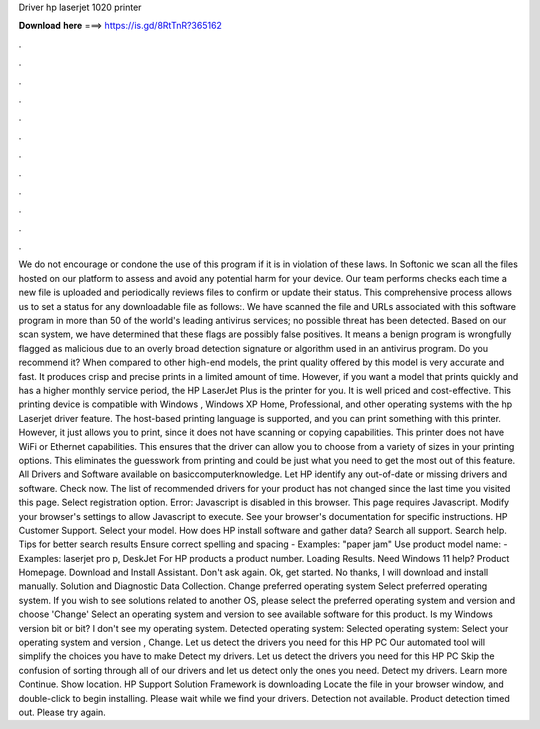 Driver hp laserjet 1020 printer

𝐃𝐨𝐰𝐧𝐥𝐨𝐚𝐝 𝐡𝐞𝐫𝐞 ===> https://is.gd/8RtTnR?365162

.

.

.

.

.

.

.

.

.

.

.

.

We do not encourage or condone the use of this program if it is in violation of these laws. In Softonic we scan all the files hosted on our platform to assess and avoid any potential harm for your device. Our team performs checks each time a new file is uploaded and periodically reviews files to confirm or update their status.
This comprehensive process allows us to set a status for any downloadable file as follows:. We have scanned the file and URLs associated with this software program in more than 50 of the world's leading antivirus services; no possible threat has been detected.
Based on our scan system, we have determined that these flags are possibly false positives. It means a benign program is wrongfully flagged as malicious due to an overly broad detection signature or algorithm used in an antivirus program. Do you recommend it? When compared to other high-end models, the print quality offered by this model is very accurate and fast.
It produces crisp and precise prints in a limited amount of time. However, if you want a model that prints quickly and has a higher monthly service period, the HP LaserJet Plus is the printer for you. It is well priced and cost-effective.
This printing device is compatible with Windows , Windows XP Home, Professional, and other operating systems with the hp Laserjet driver feature. The host-based printing language is supported, and you can print something with this printer. However, it just allows you to print, since it does not have scanning or copying capabilities.
This printer does not have WiFi or Ethernet capabilities. This ensures that the driver can allow you to choose from a variety of sizes in your printing options. This eliminates the guesswork from printing and could be just what you need to get the most out of this feature.
All Drivers and Software available on basiccomputerknowledge. Let HP identify any out-of-date or missing drivers and software. Check now. The list of recommended drivers for your product has not changed since the last time you visited this page. Select registration option. Error: Javascript is disabled in this browser.
This page requires Javascript. Modify your browser's settings to allow Javascript to execute. See your browser's documentation for specific instructions. HP Customer Support. Select your model. How does HP install software and gather data? Search all support. Search help. Tips for better search results Ensure correct spelling and spacing - Examples: "paper jam" Use product model name: - Examples: laserjet pro p, DeskJet For HP products a product number.
Loading Results. Need Windows 11 help? Product Homepage. Download and Install Assistant. Don't ask again. Ok, get started. No thanks, I will download and install manually. Solution and Diagnostic Data Collection. Change preferred operating system Select preferred operating system. If you wish to see solutions related to another OS, please select the preferred operating system and version and choose 'Change' Select an operating system and version to see available software for this product.
Is my Windows version bit or bit? I don't see my operating system. Detected operating system: Selected operating system: Select your operating system and version , Change. Let us detect the drivers you need for this HP PC Our automated tool will simplify the choices you have to make Detect my drivers.
Let us detect the drivers you need for this HP PC Skip the confusion of sorting through all of our drivers and let us detect only the ones you need. Detect my drivers. Learn more Continue. Show location. HP Support Solution Framework is downloading Locate the file in your browser window, and double-click to begin installing.
Please wait while we find your drivers. Detection not available. Product detection timed out. Please try again.